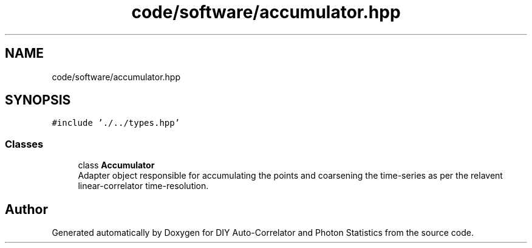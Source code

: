 .TH "code/software/accumulator.hpp" 3 "Thu Oct 14 2021" "Version 1.0" "DIY Auto-Correlator and Photon Statistics" \" -*- nroff -*-
.ad l
.nh
.SH NAME
code/software/accumulator.hpp
.SH SYNOPSIS
.br
.PP
\fC#include '\&./\&.\&./types\&.hpp'\fP
.br

.SS "Classes"

.in +1c
.ti -1c
.RI "class \fBAccumulator\fP"
.br
.RI "Adapter object responsible for accumulating the points and coarsening the time-series as per the relavent linear-correlator time-resolution\&. "
.in -1c
.SH "Author"
.PP 
Generated automatically by Doxygen for DIY Auto-Correlator and Photon Statistics from the source code\&.
